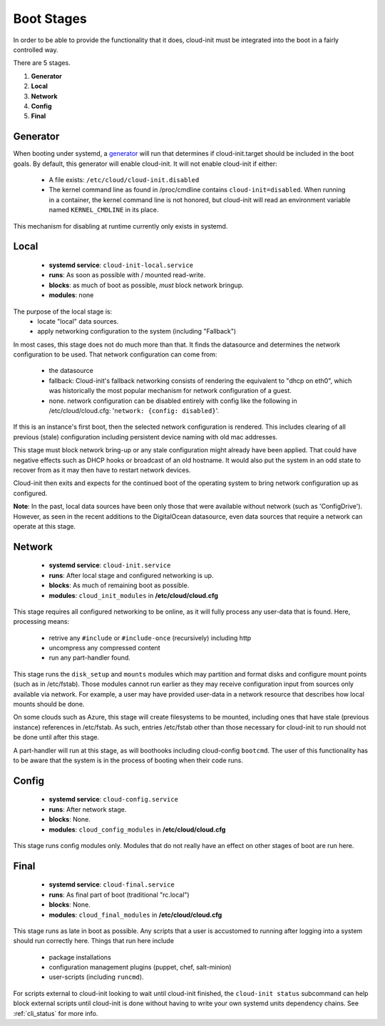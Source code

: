 .. _boot_stages:

***********
Boot Stages
***********
In order to be able to provide the functionality that it does, cloud-init
must be integrated into the boot in a fairly controlled way.

There are 5 stages.

1. **Generator**
2. **Local**
3. **Network**
4. **Config**
5. **Final**

Generator
=========
When booting under systemd, a
`generator <https://www.freedesktop.org/software/systemd/man/systemd.generator.html>`_
will run that determines if cloud-init.target should be included in the
boot goals.  By default, this generator will enable cloud-init.  It will
not enable cloud-init if either:

 * A file exists: ``/etc/cloud/cloud-init.disabled``
 * The kernel command line as found in /proc/cmdline contains ``cloud-init=disabled``.
   When running in a container, the kernel command line is not honored, but
   cloud-init will read an environment variable named ``KERNEL_CMDLINE`` in
   its place.

This mechanism for disabling at runtime currently only exists in systemd.

Local
=====
 * **systemd service**: ``cloud-init-local.service``
 * **runs**: As soon as possible with / mounted read-write.
 * **blocks**: as much of boot as possible, *must* block network bringup.
 * **modules**: none

The purpose of the local stage is:
 * locate "local" data sources.
 * apply networking configuration to the system (including "Fallback")

In most cases, this stage does not do much more than that.  It finds the
datasource and determines the network configuration to be used.  That
network configuration can come from:

 * the datasource
 * fallback: Cloud-init's fallback networking consists of rendering the
   equivalent to "dhcp on eth0", which was historically the most popular
   mechanism for network configuration of a guest.
 * none.  network configuration can be disabled entirely with 
   config like the following in /etc/cloud/cloud.cfg: 
   '``network: {config: disabled}``'.

If this is an instance's first boot, then the selected network configuration
is rendered.  This includes clearing of all previous (stale) configuration
including persistent device naming with old mac addresses.

This stage must block network bring-up or any stale configuration might
already have been applied.  That could have negative effects such as DHCP
hooks or broadcast of an old hostname.  It would also put the system in
an odd state to recover from as it may then have to restart network
devices.

Cloud-init then exits and expects for the continued boot of the operating
system to bring network configuration up as configured.

**Note**: In the past, local data sources have been only those that were
available without network (such as 'ConfigDrive').  However, as seen in
the recent additions to the DigitalOcean datasource, even data sources
that require a network can operate at this stage.

Network
=======
 * **systemd service**: ``cloud-init.service``
 * **runs**: After local stage and configured networking is up.
 * **blocks**: As much of remaining boot as possible.
 * **modules**: ``cloud_init_modules`` in **/etc/cloud/cloud.cfg**

This stage requires all configured networking to be online, as it will fully
process any user-data that is found.  Here, processing means:

 * retrive any ``#include`` or ``#include-once`` (recursively) including http
 * uncompress any compressed content
 * run any part-handler found.

This stage runs the ``disk_setup`` and ``mounts`` modules which may partition
and format disks and configure mount points (such as in /etc/fstab).
Those modules cannot run earlier as they may receive configuration input
from sources only available via network.  For example, a user may have
provided user-data in a network resource that describes how local mounts
should be done.

On some clouds such as Azure, this stage will create filesystems to be
mounted, including ones that have stale (previous instance) references in
/etc/fstab. As such, entries /etc/fstab other than those necessary for
cloud-init to run should not be done until after this stage.

A part-handler will run at this stage, as will boothooks including
cloud-config ``bootcmd``.  The user of this functionality has to be aware
that the system is in the process of booting when their code runs.

Config
======
 * **systemd service**: ``cloud-config.service``
 * **runs**: After network stage.
 * **blocks**: None.
 * **modules**: ``cloud_config_modules`` in **/etc/cloud/cloud.cfg**

This stage runs config modules only.  Modules that do not really have an
effect on other stages of boot are run here.


Final
=====
 * **systemd service**: ``cloud-final.service``
 * **runs**: As final part of boot (traditional "rc.local")
 * **blocks**: None.
 * **modules**: ``cloud_final_modules`` in **/etc/cloud/cloud.cfg**

This stage runs as late in boot as possible.  Any scripts that a user is
accustomed to running after logging into a system should run correctly here.
Things that run here include

 * package installations
 * configuration management plugins (puppet, chef, salt-minion)
 * user-scripts (including ``runcmd``).

For scripts external to cloud-init looking to wait until cloud-init
finished, the ``cloud-init status`` subcommand can help block external
scripts until cloud-init is done without having to write your own systemd
units dependency chains. See :ref:`cli_status` for more info.

.. vi: textwidth=78
